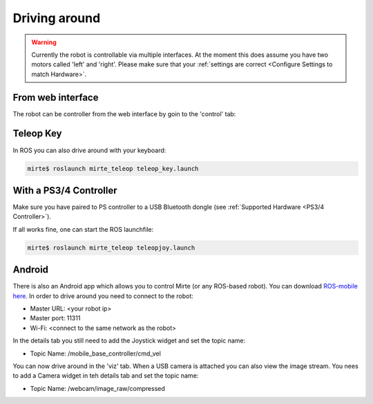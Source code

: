 Driving around
##############

.. warning::

   Currently the robot is controllable via multiple interfaces. At the moment
   this does assume you have two motors called 'left' and 'right'. Please
   make sure that your :ref:`settings are correct <Configure Settings to match Hardware>`.



From web interface
==================

The robot can be controller from the web interface by goin to the 'control' tab:

      .. image:: images/driving_around.png
        :width: 600
        :alt: Driving around from the web interface

Teleop Key
==========

In ROS you can also drive around with your keyboard:

.. code-block:: bash

    mirte$ roslaunch mirte_teleop teleop_key.launch


With a PS3/4 Controller
=======================

Make sure you have paired to PS controller to a USB Bluetooth dongle (see :ref:`Supported Hardware <PS3/4 Controller>`).

If all works fine, one can start the ROS launchfile:

.. code-block:: bash

    mirte$ roslaunch mirte_teleop teleopjoy.launch


Android
=======

There is also an Android app which allows you to control Mirte (or any ROS-based robot). You can
download `ROS-mobile here <https://play.google.com/store/apps/details?id=com.schneewittchen.rosandroid>`_. 
In order to drive around you need to connect to the robot:

- Master URL: <your robot ip>
- Master port: 11311
- Wi-Fi: <connect to the same network as the robot>

In the details tab you still need to add the Joystick widget and set the topic name:

- Topic Name: /mobile_base_controller/cmd_vel

You can now drive around in the 'viz' tab. When a USB camera is attached you can also
view the image stream. You nees to add a Camera widget in teh details tab and set the
topic name:

- Topic Name: /webcam/image_raw/compressed
